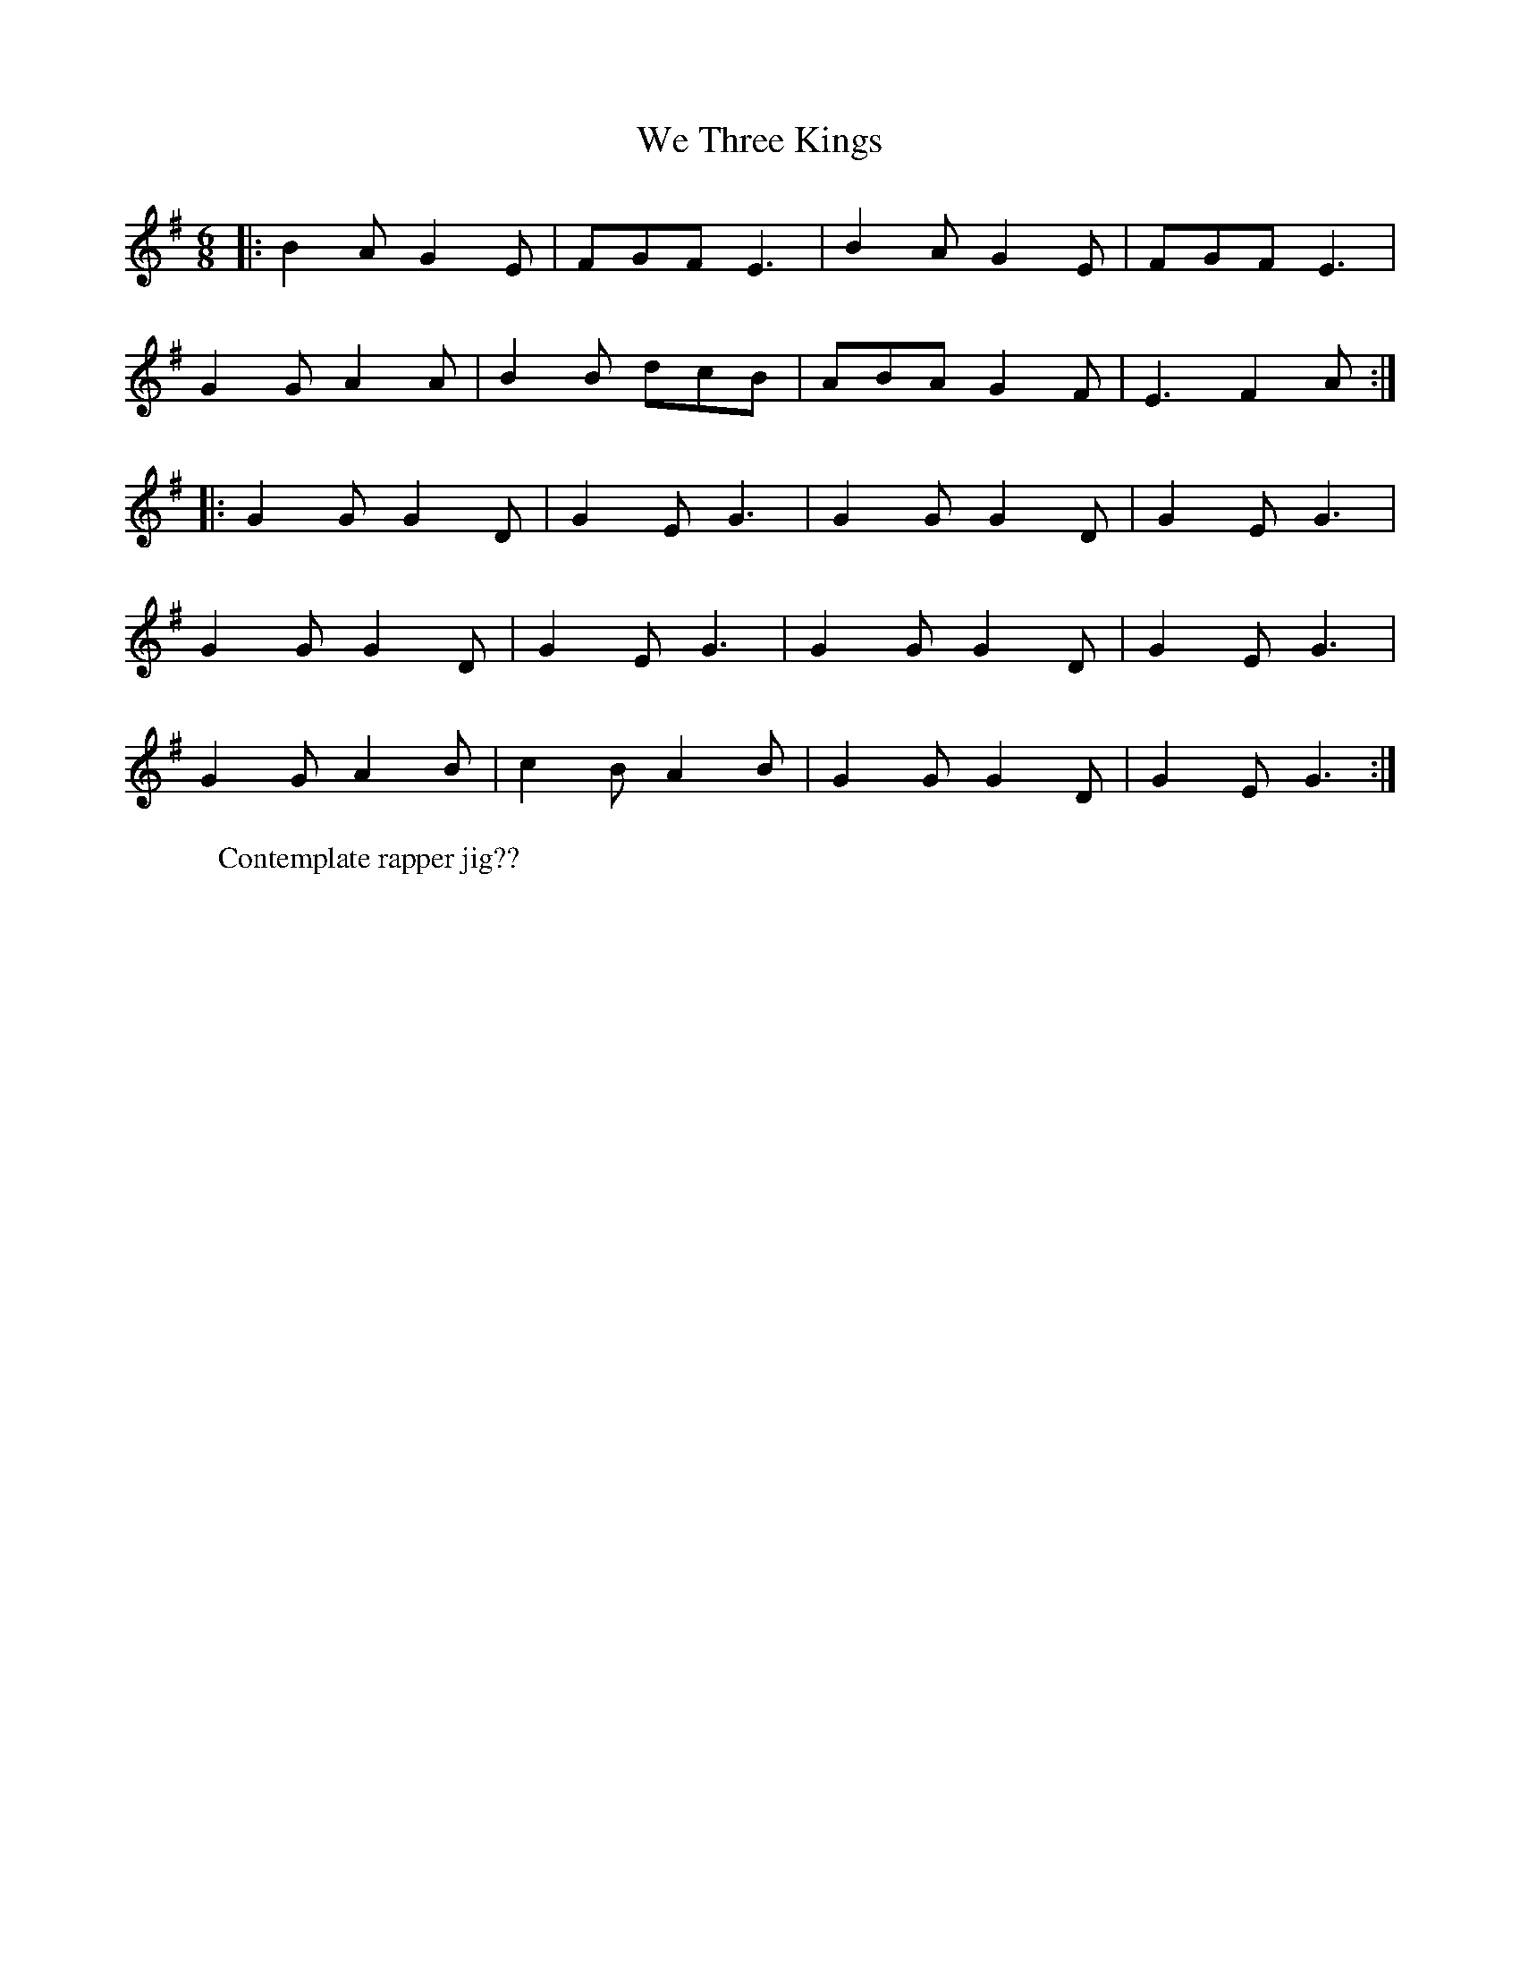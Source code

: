 
X:6
T: We Three Kings
L:1/8 
K:G
M: 6/8
R:Christmas
r: 32
|:B2 A G2 E | FGF E3 | B2 A G2 E | FGF E3 | 
G2 G A2 A | B2 B dcB | ABA G2 F | E3 F2 A :| 
|: G2 G G2 D | G2 E G3 | G2 G G2 D | G2 E G3 | 
G2 G G2 D | G2 E G3 | G2 G G2 D | G2 E G3 | 
G2 G A2 B | c2 B A2 B | G2 GG2 D | G2 E G3 :| 
W: Contemplate rapper jig?? 
Z: Mackin mit Peter 

